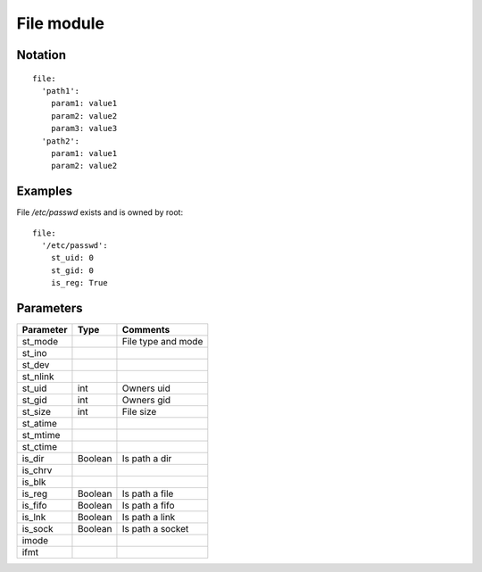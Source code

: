 File module
=================

Notation
--------

::

  file:
    'path1':
      param1: value1
      param2: value2
      param3: value3
    'path2':
      param1: value1
      param2: value2


Examples
--------

File `/etc/passwd` exists and is owned by root::

  file:
    '/etc/passwd':
      st_uid: 0
      st_gid: 0
      is_reg: True


Parameters
----------

========= ======== ========
Parameter Type     Comments
========= ======== ========
st_mode            File type and mode
st_ino
st_dev
st_nlink
st_uid    int      Owners uid
st_gid    int      Owners gid
st_size   int      File size
st_atime
st_mtime
st_ctime
is_dir    Boolean  Is path a dir
is_chrv
is_blk
is_reg    Boolean  Is path a file
is_fifo   Boolean  Is path a fifo
is_lnk    Boolean  Is path a link
is_sock   Boolean  Is path a socket
imode
ifmt
========= ======== ========
